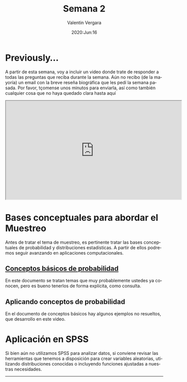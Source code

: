 #+title: Semana 2
#+author: Valentin Vergara
#+date: 2020:Jun:16

#+OPTIONS: toc:nil num:nil date:nil
#+LANGUAGE: es

* Previously...
A partir de esta semana, voy a incluir un video donde trate de responder a todas las preguntas que reciba durante la semana. Aún no recibo (de la mayoría) un email con la breve reseña biográfica que les pedí la semana pasada. Por favor, tçomense unos minutos para enviarla, así como también cualquier cosa que no haya quedado clara hasta aquí

#+BEGIN_CENTER 
#+begin_export html
<iframe width="560" height="315" src="https://www.youtube.com/embed/1znnCHOfrZM" frameborder="30" allow="accelerometer; autoplay; encrypted-media; gyroscope; picture-in-picture" allowfullscreen></iframe>
#+end_export
#+END_CENTER

* Bases conceptuales para abordar el Muestreo
Antes de tratar el tema de muestreo, es pertinente tratar las bases conceptuales de probabilidad y distribuciones estadísticas. A partir de ellos podremos seguir avanzando en aplicaciones computacionales.

** [[file:docs/week2-1.pdf][Conceptos básicos de probabilidad]]
En este documento se tratan temas que muy probablemente ustedes ya conocen, pero es bueno tenerlos de forma explícita, como consulta. 

** Aplicando conceptos de probabilidad
En el documento de conceptos básicos hay algunos ejemplos no resueltos, que desarrollo en este video.

* Aplicación en SPSS
Si bien aún no utilizamos SPSS para analizar datos, si conviene revisar las herramientas que tenemos a disposición para crear variables aleatorias, utilizando distribuciones conocidas o incluyendo funciones ajustadas a nuestras necesidades.

--------------- 
